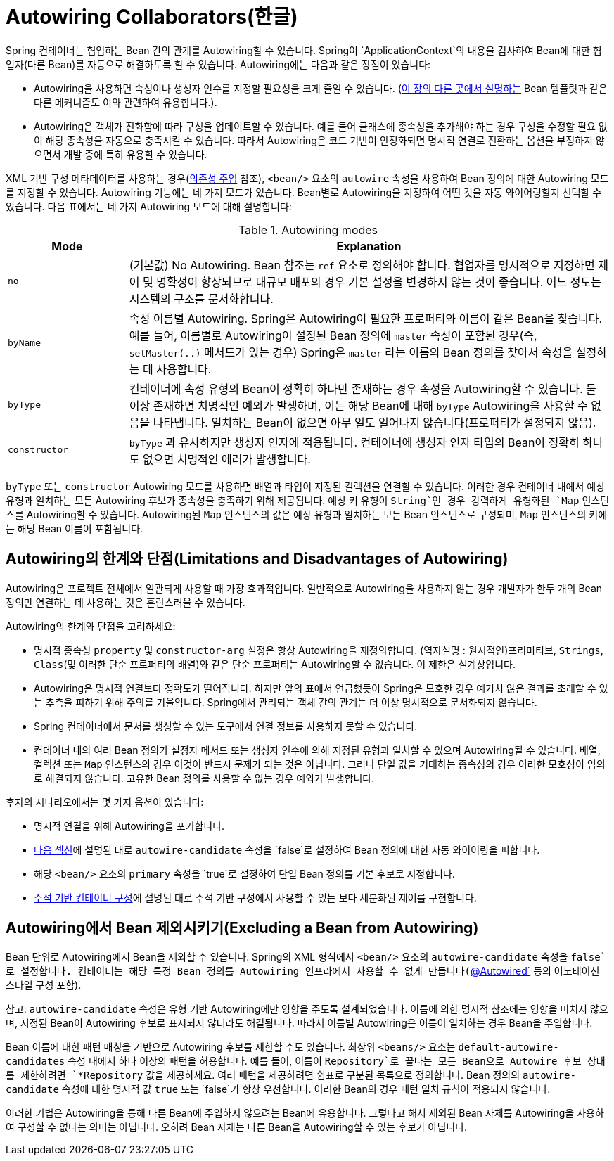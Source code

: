 [[beans-factory-autowire]]
= Autowiring Collaborators(한글)

Spring 컨테이너는 협업하는 Bean 간의 관계를 Autowiring할 수 있습니다.
Spring이 `ApplicationContext`의 내용을 검사하여 Bean에 대한 협업자(다른 Bean)를 자동으로 해결하도록 할 수 있습니다.
Autowiring에는 다음과 같은 장점이 있습니다:

* Autowiring을 사용하면 속성이나 생성자 인수를 지정할 필요성을 크게 줄일 수 있습니다.
(xref:core/beans/child-bean-definitions.adoc[이 장의 다른 곳에서 설명하는] Bean 템플릿과 같은 다른 메커니즘도 이와 관련하여 유용합니다.).
* Autowiring은 객체가 진화함에 따라 구성을 업데이트할 수 있습니다.
예를 들어 클래스에 종속성을 추가해야 하는 경우 구성을 수정할 필요 없이 해당 종속성을 자동으로 충족시킬 수 있습니다.
따라서 Autowiring은 코드 기반이 안정화되면 명시적 연결로 전환하는 옵션을 부정하지 않으면서 개발 중에 특히 유용할 수 있습니다.

XML 기반 구성 메타데이터를 사용하는 경우(xref:core/beans/dependencies/factory-collaborators.adoc[의존성 주입] 참조), `<bean/>` 요소의 `autowire` 속성을 사용하여 Bean 정의에 대한 Autowiring 모드를 지정할 수 있습니다.
Autowiring 기능에는 네 가지 모드가 있습니다.
Bean별로 Autowiring을 지정하여 어떤 것을 자동 와이어링할지 선택할 수 있습니다.
다음 표에서는 네 가지 Autowiring 모드에 대해 설명합니다:


[[beans-factory-autowiring-modes-tbl]]
.Autowiring modes
[cols="20%,80%"]
|===
| Mode| Explanation

| `no`
| (기본값) No Autowiring.
  Bean 참조는 `ref` 요소로 정의해야 합니다.
  협업자를 명시적으로 지정하면 제어 및 명확성이 향상되므로 대규모 배포의 경우 기본 설정을 변경하지 않는 것이 좋습니다.
  어느 정도는 시스템의 구조를 문서화합니다.

| `byName`
| 속성 이름별 Autowiring.
  Spring은 Autowiring이 필요한 프로퍼티와 이름이 같은 Bean을 찾습니다.
  예를 들어, 이름별로 Autowiring이 설정된 Bean 정의에 `master` 속성이 포함된 경우(즉, `setMaster(..)` 메서드가 있는 경우) Spring은 `master` 라는 이름의 Bean 정의를 찾아서 속성을 설정하는 데 사용합니다.

| `byType`
| 컨테이너에 속성 유형의 Bean이 정확히 하나만 존재하는 경우 속성을 Autowiring할 수 있습니다.
  둘 이상 존재하면 치명적인 예외가 발생하며, 이는 해당 Bean에 대해 `byType` Autowiring을 사용할 수 없음을 나타냅니다.
  일치하는 Bean이 없으면 아무 일도 일어나지 않습니다(프로퍼티가 설정되지 않음).

| `constructor`
| `byType` 과 유사하지만 생성자 인자에 적용됩니다.
  컨테이너에 생성자 인자 타입의 Bean이 정확히 하나도 없으면 치명적인 에러가 발생합니다.
|===

`byType` 또는 `constructor` Autowiring 모드를 사용하면 배열과 타입이 지정된 컬렉션을 연결할 수 있습니다.
이러한 경우 컨테이너 내에서 예상 유형과 일치하는 모든 Autowiring 후보가 종속성을 충족하기 위해 제공됩니다.
예상 키 유형이 `String`인 경우 강력하게 유형화된 `Map` 인스턴스를 Autowiring할 수 있습니다.
Autowiring된 `Map` 인스턴스의 값은 예상 유형과 일치하는 모든 Bean 인스턴스로 구성되며, `Map` 인스턴스의 키에는 해당 Bean 이름이 포함됩니다.


[[beans-autowired-exceptions]]
== Autowiring의 한계와 단점(Limitations and Disadvantages of Autowiring)

Autowiring은 프로젝트 전체에서 일관되게 사용할 때 가장 효과적입니다.
일반적으로 Autowiring을 사용하지 않는 경우 개발자가 한두 개의 Bean 정의만 연결하는 데 사용하는 것은 혼란스러울 수 있습니다.

Autowiring의 한계와 단점을 고려하세요:

* 명시적 종속성 `property` 및 `constructor-arg` 설정은 항상 Autowiring을 재정의합니다.
(역자설명 : 원시적인)프리미티브, `Strings`, `Class`(및 이러한 단순 프로퍼티의 배열)와 같은 단순 프로퍼티는 Autowiring할 수 없습니다.
이 제한은 설계상입니다.
* Autowiring은 명시적 연결보다 정확도가 떨어집니다.
하지만 앞의 표에서 언급했듯이 Spring은 모호한 경우 예기치 않은 결과를 초래할 수 있는 추측을 피하기 위해 주의를 기울입니다.
Spring에서 관리되는 객체 간의 관계는 더 이상 명시적으로 문서화되지 않습니다.
* Spring 컨테이너에서 문서를 생성할 수 있는 도구에서 연결 정보를 사용하지 못할 수 있습니다.
* 컨테이너 내의 여러 Bean 정의가 설정자 메서드 또는 생성자 인수에 의해 지정된 유형과 일치할 수 있으며 Autowiring될 수 있습니다.
배열, 컬렉션 또는 `Map` 인스턴스의 경우 이것이 반드시 문제가 되는 것은 아닙니다.
그러나 단일 값을 기대하는 종속성의 경우 이러한 모호성이 임의로 해결되지 않습니다.
고유한 Bean 정의를 사용할 수 없는 경우 예외가 발생합니다.

후자의 시나리오에서는 몇 가지 옵션이 있습니다:

* 명시적 연결을 위해 Autowiring을 포기합니다.
* xref:core/beans/dependencies/factory-autowire.adoc#beans-factory-autowire-candidate[다음 섹션]에 설명된 대로 `autowire-candidate` 속성을 `false`로 설정하여 Bean 정의에 대한 자동 와이어링을 피합니다.
* 해당 `<bean/>` 요소의 `primary` 속성을 `true`로 설정하여 단일 Bean 정의를 기본 후보로 지정합니다.
* xref:core/beans/annotation-config.adoc[주석 기반 컨테이너 구성]에 설명된 대로 주석 기반 구성에서 사용할 수 있는 보다 세분화된 제어를 구현합니다.



[[beans-factory-autowire-candidate]]
== Autowiring에서 Bean 제외시키기(Excluding a Bean from Autowiring)

Bean 단위로 Autowiring에서 Bean을 제외할 수 있습니다.
Spring의 XML 형식에서 `<bean/>` 요소의 `autowire-candidate` 속성을 `false`로 설정합니다.
컨테이너는 해당 특정 Bean 정의를 Autowiring 인프라에서 사용할 수 없게 만듭니다(xref:core/beans/annotation-config/autowired.adoc[`@Autowired`] 등의 어노테이션 스타일 구성 포함).

참고: `autowire-candidate` 속성은 유형 기반 Autowiring에만 영향을 주도록 설계되었습니다.
이름에 의한 명시적 참조에는 영향을 미치지 않으며, 지정된 Bean이 Autowiring 후보로 표시되지 않더라도 해결됩니다.
따라서 이름별 Autowiring은 이름이 일치하는 경우 Bean을 주입합니다.

Bean 이름에 대한 패턴 매칭을 기반으로 Autowiring 후보를 제한할 수도 있습니다.
최상위 `<beans/>` 요소는 `default-autowire-candidates` 속성 내에서 하나 이상의 패턴을 허용합니다.
예를 들어, 이름이 `Repository`로 끝나는 모든 Bean으로 Autowire 후보 상태를 제한하려면 `*Repository` 값을 제공하세요.
여러 패턴을 제공하려면 쉼표로 구분된 목록으로 정의합니다.
Bean 정의의 `autowire-candidate` 속성에 대한 명시적 값 `true` 또는 `false`가 항상 우선합니다.
이러한 Bean의 경우 패턴 일치 규칙이 적용되지 않습니다.

이러한 기법은 Autowiring을 통해 다른 Bean에 주입하지 않으려는 Bean에 유용합니다.
그렇다고 해서 제외된 Bean 자체를 Autowiring을 사용하여 구성할 수 없다는 의미는 아닙니다.
오히려 Bean 자체는 다른 Bean을 Autowiring할 수 있는 후보가 아닙니다.



